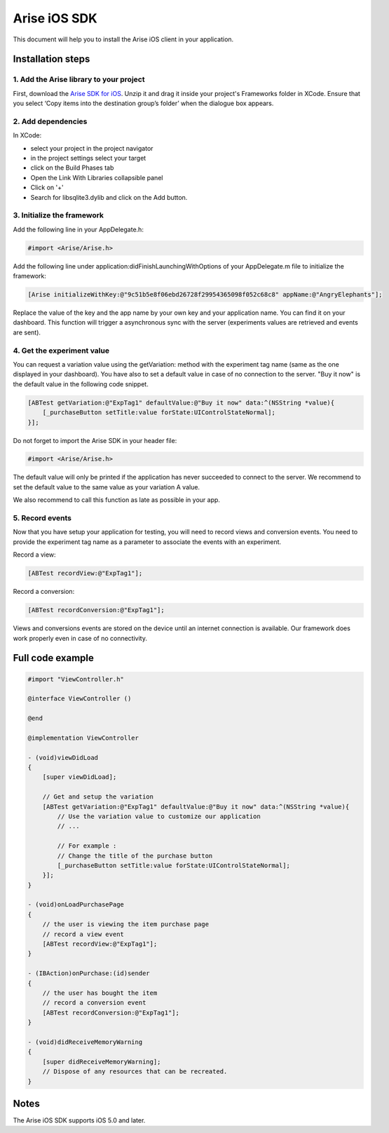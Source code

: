 .. meta::
   :description: iOS A/B testing client setup

Arise iOS SDK
*****************

This document will help you to install the Arise iOS client in your application.

Installation steps
==================

1. Add the Arise library to your project
----------------------------------------

First, download the `Arise SDK for iOS`_. Unzip it and drag it inside your project's Frameworks folder in XCode. Ensure that you select ‘Copy items into the destination group’s folder’ when the dialogue box appears.

.. _`Arise SDK for iOS`: https://s3.amazonaws.com/ariseio/Arise-iOS-2.6.1.zip

2. Add dependencies
-------------------
In XCode:

* select your project in the project navigator
* in the project settings select your target
* click on the Build Phases tab
* Open the Link With Libraries collapsible panel
* Click on '+'
*  Search for libsqlite3.dylib and click on the Add button.


3. Initialize the framework
---------------------------

Add the following line in your AppDelegate.h:

.. code-block:: obj-c

    #import <Arise/Arise.h>

Add the following line under application:didFinishLaunchingWithOptions of your AppDelegate.m file to initialize the framework:

.. code-block:: obj-c

    [Arise initializeWithKey:@"9c51b5e8f06ebd26728f29954365098f052c68c8" appName:@"AngryElephants"];

Replace the value of the key and the app name by your own key and your application name. You can find it on your dashboard. This function will trigger a asynchronous sync with the server (experiments values are retrieved and events are sent).

4. Get the experiment value
---------------------------

You can request a variation value using the getVariation: method with the experiment tag name (same as the one displayed in your dashboard).
You have also to set a default value in case of no connection to the server. "Buy it now" is the default value in the following code snippet.

.. code-block:: obj-c

    [ABTest getVariation:@"ExpTag1" defaultValue:@"Buy it now" data:^(NSString *value){
        [_purchaseButton setTitle:value forState:UIControlStateNormal];
    }];

Do not forget to import the Arise SDK in your header file:

.. code-block:: obj-c

    #import <Arise/Arise.h>

The default value will only be printed if the application has never succeeded to connect to the server. We recommend to set the default value to the same value as your variation A value.

We also recommend to call this function as late as possible in your app.

5. Record events
----------------

Now that you have setup your application for testing, you will need to record views and conversion events. You need to provide the experiment tag name as a parameter to associate the events with an experiment.

Record a view:

.. code-block:: obj-c

	[ABTest recordView:@"ExpTag1"];

Record a conversion:

.. code-block:: obj-c

	[ABTest recordConversion:@"ExpTag1"];

Views and conversions events are stored on the device until an internet connection is available. Our framework does work properly even in case of no connectivity.

Full code example
==================

.. code-block:: obj-c

    #import "ViewController.h"

    @interface ViewController ()

    @end

    @implementation ViewController

    - (void)viewDidLoad
    {
        [super viewDidLoad];

        // Get and setup the variation
        [ABTest getVariation:@"ExpTag1" defaultValue:@"Buy it now" data:^(NSString *value){
            // Use the variation value to customize our application
            // ...
            
            // For example :
            // Change the title of the purchase button
            [_purchaseButton setTitle:value forState:UIControlStateNormal];
        }];
    }

    - (void)onLoadPurchasePage
    {
    	// the user is viewing the item purchase page
        // record a view event
        [ABTest recordView:@"ExpTag1"];
    }

    - (IBAction)onPurchase:(id)sender
    {
        // the user has bought the item
        // record a conversion event
        [ABTest recordConversion:@"ExpTag1"];
    }

    - (void)didReceiveMemoryWarning
    {
        [super didReceiveMemoryWarning];
        // Dispose of any resources that can be recreated.
    }

Notes
=====

The Arise iOS SDK supports iOS 5.0 and later.
